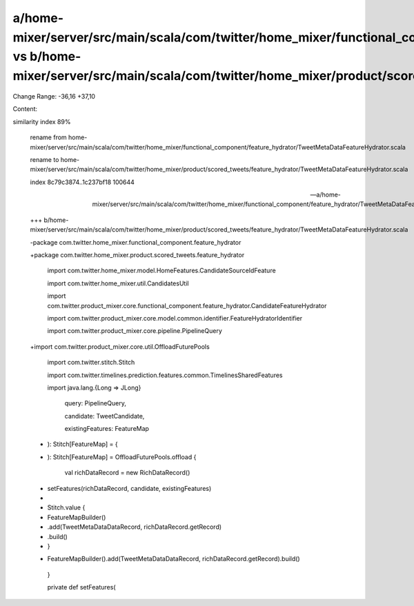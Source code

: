 a/home-mixer/server/src/main/scala/com/twitter/home_mixer/functional_component/feature_hydrator/TweetMetaDataFeatureHydrator.scala vs b/home-mixer/server/src/main/scala/com/twitter/home_mixer/product/scored_tweets/feature_hydrator/TweetMetaDataFeatureHydrator.scala
==================================================

Change Range: -36,16 +37,10

Content:

::

similarity index 89%
  
  rename from home-mixer/server/src/main/scala/com/twitter/home_mixer/functional_component/feature_hydrator/TweetMetaDataFeatureHydrator.scala
  
  rename to home-mixer/server/src/main/scala/com/twitter/home_mixer/product/scored_tweets/feature_hydrator/TweetMetaDataFeatureHydrator.scala
  
  index 8c79c3874..1c237bf18 100644
  
  --- a/home-mixer/server/src/main/scala/com/twitter/home_mixer/functional_component/feature_hydrator/TweetMetaDataFeatureHydrator.scala
  
  +++ b/home-mixer/server/src/main/scala/com/twitter/home_mixer/product/scored_tweets/feature_hydrator/TweetMetaDataFeatureHydrator.scala
  
  -package com.twitter.home_mixer.functional_component.feature_hydrator
  
  +package com.twitter.home_mixer.product.scored_tweets.feature_hydrator
  
   
  
   import com.twitter.home_mixer.model.HomeFeatures.CandidateSourceIdFeature
  
   import com.twitter.home_mixer.util.CandidatesUtil
  
   import com.twitter.product_mixer.core.functional_component.feature_hydrator.CandidateFeatureHydrator
  
   import com.twitter.product_mixer.core.model.common.identifier.FeatureHydratorIdentifier
  
   import com.twitter.product_mixer.core.pipeline.PipelineQuery
  
  +import com.twitter.product_mixer.core.util.OffloadFuturePools
  
   import com.twitter.stitch.Stitch
  
   import com.twitter.timelines.prediction.features.common.TimelinesSharedFeatures
  
   import java.lang.{Long => JLong}
  
       query: PipelineQuery,
  
       candidate: TweetCandidate,
  
       existingFeatures: FeatureMap
  
  -  ): Stitch[FeatureMap] = {
  
  +  ): Stitch[FeatureMap] = OffloadFuturePools.offload {
  
       val richDataRecord = new RichDataRecord()
  
  -
  
       setFeatures(richDataRecord, candidate, existingFeatures)
  
  -
  
  -    Stitch.value {
  
  -      FeatureMapBuilder()
  
  -        .add(TweetMetaDataDataRecord, richDataRecord.getRecord)
  
  -        .build()
  
  -    }
  
  +    FeatureMapBuilder().add(TweetMetaDataDataRecord, richDataRecord.getRecord).build()
  
     }
  
   
  
     private def setFeatures(
  
